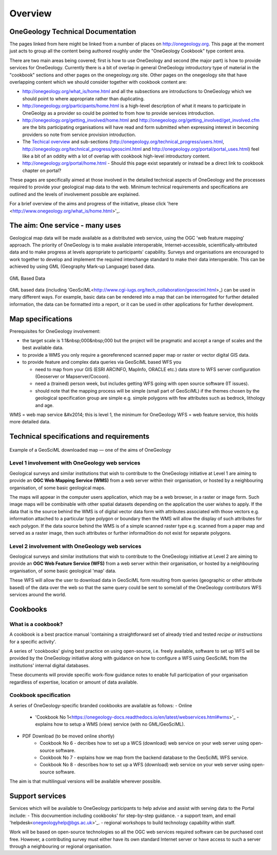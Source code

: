 ##################################
Overview
##################################

OneGeology Technical Documentation
----------------------------------

The pages linked from here might be linked from a number of places on http://onegeology.org. This page at the moment just acts to group all the content being authored roughly under the "OneGeology Cookbook" type content area.

There are two main areas being covered; first is how to use OneGeology and second (the major part) is how to provide services for OneGeology. Currently there is a bit of overlap in general OneGeology introductory type of material in the "cookbook" sections and other pages on the onegeology.org site. Other pages on the onegeology site that have overlapping content which we should consider together with cookbook content are:

* http://onegeology.org/what_is/home.html and all the subsections are introductions to OneGeology which we should point to where appropriate rather than duplicating.
* http://onegeology.org/participants/home.html is a high-level description of what it means to participate in OneGeolgy as a provider so could be pointed to from how to provide services introduction.
* http://onegeology.org/getting_involved/home.html and http://onegeology.org/getting_involved/get_involved.cfm are the bits participating organisations will have read and form submitted when expressing interest in becoming providers so note from service provision introduction.
* The `Techical overview <http://onegeology.org/technical_progress/home.html>`_ and sub-sections (http://onegeology.org/technical_progress/users.html, http://onegeology.org/technical_progress/geosciml.html and http://onegeology.org/portal/portal_uses.html) feel like a bit of an oddity with a lot of overlap with cookbook high-level introductory content.
* http://onegeology.org/portal/home.html - Should this page exist separately or instead be a direct link to cookbook chapter on portal?

These pages are specifically aimed at those involved in the detailed technical aspects of OneGeology and the processes required to provide your geological map data to the web. Minimum technical requirements and specifications are outlined and the levels of involvement possible are explained.

For a brief overview of the aims and progress of the initiative, please click 'here <http://www.onegeology.org/what_is/home.html>'_.

The aim: One service - many uses
--------------------------------
Geological map data will be made available as a distributed web service, using the OGC 'web feature mapping' approach. The priority of OneGeology is to make available interoperable, Internet-accessible, scientifically-attributed data and to make progress at levels appropriate to participants' capability. Surveys and organisations are encouraged to work together to develop and implement the required interchange standard to make their data interoperable. This can be achieved by using GML (Geography Mark-up Language) based
data.

.. figure:: /images/gml_based_data.jpg
    :width: 417px
    :align: center
    :height: 249px
    :alt: GML-Based data
    :figclass: align-center

    GML Based Data


GML based data (including 'GeoSciML<http://www.cgi-iugs.org/tech_collaboration/geosciml.html>_) can be used in many different ways.
For example, basic data can be rendered into a map that can be interrogated for further detailed information, the data can be formatted into a report, or it can be used in other applications for further development.


Map specifications
------------------

Prerequisites for OneGeology involvement:

- the target scale is 1:1&nbsp;000&nbsp;000 but the project will be pragmatic and accept a range of scales and the best available data.
- to provide a WMS you only require a georeferenced scanned paper map or raster or vector digital GIS data.
- to provide feature and complex data queries via GeoSciML based WFS you

  - need to map from your GIS (ESRI ARCINFO, MapInfo, ORACLE etc.) data store to WFS server configuration (Geoserver or Mapserver/Cocoon).
  - need a (trained) person week, but includes getting WFS going with open source software (IT issues).
  - should note that the mapping process will be simple (small part of GeoSciML) if the themes chosen by the geological specification group are simple e.g. simple polygons with few attributes such as bedrock, lithology and age.

WMS = web map service &#x2014; this is level 1, the minimum for OneGeology
WFS = web feature service, this holds more detailed data.

Technical specifications and requirements
-----------------------------------------

.. figure:: /images/map_explorer.jpg
    :width: 417px
    :align: center
    :height: 249px
    :alt: Map
    :figclass: align-center

    Example of a GeoSciML downloaded map — one of the aims of OneGeology

Level 1 involvement with OneGeology web services
^^^^^^^^^^^^^^^^^^^^^^^^^^^^^^^^^^^^^^^^^^^^^^^^

Geological surveys and similar institutions that wish to contribute to the OneGeology initiative at Level 1 are aiming to provide an **OGC Web Mapping Service (WMS)** from a web server within their organisation, or hosted by a neighbouring organisation, of some basic geological maps.

The maps will appear in the computer users application, which may be a web browser, in a raster or image form. Such image maps will be combinable with other spatial datasets depending on the application the user wishes to apply. If the data that is the source behind the WMS is of digital vector data form with attributes associated with those vectors e.g. information attached to a particular type polygon or boundary then the WMS will allow the display of such attributes for each polygon. If the data source behind the WMS is of a simple scanned raster type e.g. scanned from a paper map and served as a raster image, then such attributes or further informa0tion do not exist for separate polygons.

      
Level 2 involvement with OneGeology web services
^^^^^^^^^^^^^^^^^^^^^^^^^^^^^^^^^^^^^^^^^^^^^^^^

Geological surveys and similar institutions that wish to contribute to the OneGeology initiative at Level 2 are aiming to provide an **OGC Web Feature Service (WFS)** from a web server within their organisation, or hosted by a neighbouring organisation, of some basic geological 'map' data.

These WFS will allow the user to download data in GeoSciML form resulting from queries (geographic or other attribute based) of the data over the web so that the same query could be sent to some/all of the OneGeology contributors WFS services around the world.

Cookbooks
---------------

What is a cookbook?
^^^^^^^^^^^^^^^^^^^

A cookbook is a best practice manual 'containing a straightforward set of already tried and tested *recipe or instructions* for a specific activity'.

A series of 'cookbooks' giving best practice on using open-source, i.e. freely available, software to set up WFS will be provided by the OneGeology initiative along with guidance on how to configure a WFS using GeoSciML from the institutions' internal digital databases.

These documents will provide specific work-flow guidance notes to enable full participation of your organisation regardless of expertise, location or amount of data available.

Cookbook specification
^^^^^^^^^^^^^^^^^^^^^^

A series of OneGeology-specific branded cookbooks are available as follows: 
- Online
    - 'Cookbook No 1<https://onegeology-docs.readthedocs.io/en/latest/webservices.html#wms>'_ - explains how to setup a WMS (view) service (with no GML/GeoSciML).
- PDF Download (to be moved online shortly)
    - Cookbook No 6 - decribes how to set up a WCS (download) web service on your web server using open-source software.
    - Cookbook No 7 - explains how we map from the backend database to the GeoSciML WFS service.
    - Cookbook No 8 - describes how to set up a WFS (download) web service on your web server using open-source software.

The aim is that multilingual versions will be available wherever possible.
  
Support services
----------------

Services which will be available to OneGeology participants to help advise and assist with serving data to the Portal include:
- This docvumention including cookbooks' for step-by-step guidance.
- a support team, and email 'helpdesk<onegeologyhelp@bgs.ac.uk>'_.
- regional workshops to build technology capability within staff.

Work will be based on open-source technologies so all the OGC web services required software can be purchased cost free. However, a contributing survey must either have its own standard Internet server or have access to such a server through a neighbouring or regional organisation.
